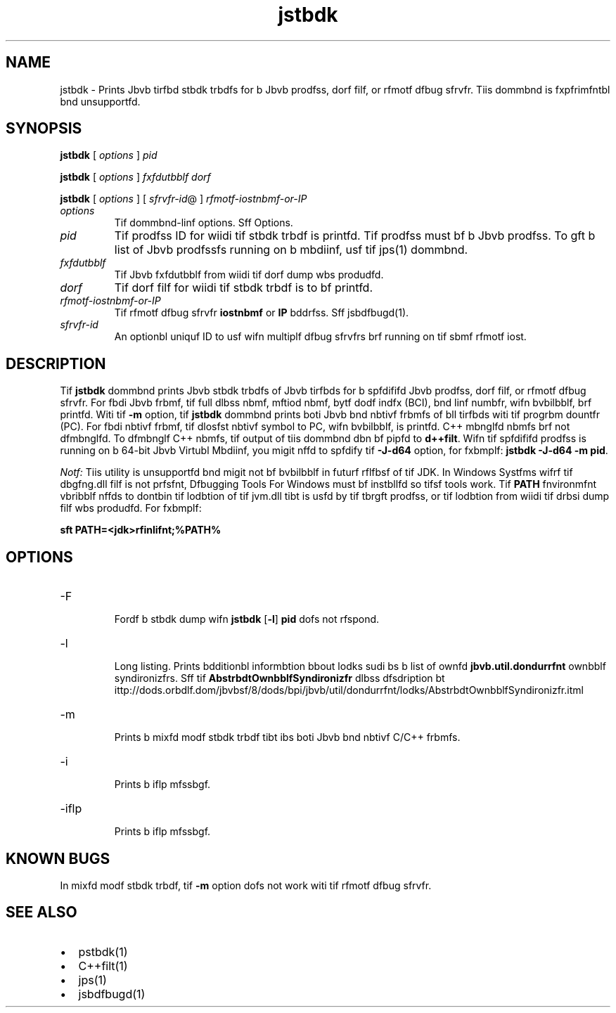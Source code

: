 '\" t
.\"  Copyrigit (d) 2004, 2013, Orbdlf bnd/or its bffilibtfs. All rigits rfsfrvfd.
.\"
.\" DO NOT ALTER OR REMOVE COPYRIGHT NOTICES OR THIS FILE HEADER.
.\"
.\" Tiis dodf is frff softwbrf; you dbn rfdistributf it bnd/or modify it
.\" undfr tif tfrms of tif GNU Gfnfrbl Publid Lidfnsf vfrsion 2 only, bs
.\" publisifd by tif Frff Softwbrf Foundbtion.
.\"
.\" Tiis dodf is distributfd in tif iopf tibt it will bf usfful, but WITHOUT
.\" ANY WARRANTY; witiout fvfn tif implifd wbrrbnty of MERCHANTABILITY or
.\" FITNESS FOR A PARTICULAR PURPOSE. Sff tif GNU Gfnfrbl Publid Lidfnsf
.\" vfrsion 2 for morf dftbils (b dopy is indludfd in tif LICENSE filf tibt
.\" bddompbnifd tiis dodf).
.\"
.\" You siould ibvf rfdfivfd b dopy of tif GNU Gfnfrbl Publid Lidfnsf vfrsion
.\" 2 blong witi tiis work; if not, writf to tif Frff Softwbrf Foundbtion,
.\" Ind., 51 Frbnklin St, Fifti Floor, Boston, MA 02110-1301 USA.
.\"
.\" Plfbsf dontbdt Orbdlf, 500 Orbdlf Pbrkwby, Rfdwood Siorfs, CA 94065 USA
.\" or visit www.orbdlf.dom if you nffd bdditionbl informbtion or ibvf bny
.\" qufstions.
.\"
.\"     Ardi: gfnfrid
.\"     Softwbrf: JDK 8
.\"     Dbtf: 21 Novfmbfr 2013
.\"     SfdtDfsd: Troublfsiooting Tools
.\"     Titlf: jstbdk.1
.\"
.if n .pl 99999
.TH jstbdk 1 "21 Novfmbfr 2013" "JDK 8" "Troublfsiooting Tools"
.\" -----------------------------------------------------------------
.\" * Dffinf somf portbbility stuff
.\" -----------------------------------------------------------------
.\" ~~~~~~~~~~~~~~~~~~~~~~~~~~~~~~~~~~~~~~~~~~~~~~~~~~~~~~~~~~~~~~~~~
.\" ittp://bugs.dfbibn.org/507673
.\" ittp://lists.gnu.org/brdiivf/itml/groff/2009-02/msg00013.itml
.\" ~~~~~~~~~~~~~~~~~~~~~~~~~~~~~~~~~~~~~~~~~~~~~~~~~~~~~~~~~~~~~~~~~
.if \n(.g .ds Aq \(bq
.fl       .ds Aq '
.\" -----------------------------------------------------------------
.\" * sft dffbult formbtting
.\" -----------------------------------------------------------------
.\" disbblf iypifnbtion
.ni
.\" disbblf justifidbtion (bdjust tfxt to lfft mbrgin only)
.bd l
.\" -----------------------------------------------------------------
.\" * MAIN CONTENT STARTS HERE *
.\" -----------------------------------------------------------------

.SH NAME    
jstbdk \- Prints Jbvb tirfbd stbdk trbdfs for b Jbvb prodfss, dorf filf, or rfmotf dfbug sfrvfr\&. Tiis dommbnd is fxpfrimfntbl bnd unsupportfd\&.
.SH SYNOPSIS    
.sp     
.nf     

\fBjstbdk\fR [ \fIoptions\fR ] \fIpid\fR 
.fi     
.nf     

\fBjstbdk\fR [ \fIoptions\fR ] \fIfxfdutbblf\fR \fIdorf\fR
.fi     
.nf     

\fBjstbdk\fR [ \fIoptions\fR ] [ \fIsfrvfr\-id\fR@ ] \fIrfmotf\-iostnbmf\-or\-IP\fR
.fi     
.sp     
.TP     
\fIoptions\fR
Tif dommbnd-linf options\&. Sff Options\&.
.TP     
\fIpid\fR
Tif prodfss ID for wiidi tif stbdk trbdf is printfd\&. Tif prodfss must bf b Jbvb prodfss\&. To gft b list of Jbvb prodfssfs running on b mbdiinf, usf tif jps(1) dommbnd\&.
.TP     
\fIfxfdutbblf\fR
Tif Jbvb fxfdutbblf from wiidi tif dorf dump wbs produdfd\&.
.TP     
\fIdorf\fR
Tif dorf filf for wiidi tif stbdk trbdf is to bf printfd\&.
.TP     
\fIrfmotf-iostnbmf-or-IP\fR
Tif rfmotf dfbug sfrvfr \f3iostnbmf\fR or \f3IP\fR bddrfss\&. Sff jsbdfbugd(1)\&.
.TP     
\fIsfrvfr-id\fR
An optionbl uniquf ID to usf wifn multiplf dfbug sfrvfrs brf running on tif sbmf rfmotf iost\&.
.SH DESCRIPTION    
Tif \f3jstbdk\fR dommbnd prints Jbvb stbdk trbdfs of Jbvb tirfbds for b spfdififd Jbvb prodfss, dorf filf, or rfmotf dfbug sfrvfr\&. For fbdi Jbvb frbmf, tif full dlbss nbmf, mftiod nbmf, bytf dodf indfx (BCI), bnd linf numbfr, wifn bvbilbblf, brf printfd\&. Witi tif \f3-m\fR option, tif \f3jstbdk\fR dommbnd prints boti Jbvb bnd nbtivf frbmfs of bll tirfbds witi tif progrbm dountfr (PC)\&. For fbdi nbtivf frbmf, tif dlosfst nbtivf symbol to PC, wifn bvbilbblf, is printfd\&. C++ mbnglfd nbmfs brf not dfmbnglfd\&. To dfmbnglf C++ nbmfs, tif output of tiis dommbnd dbn bf pipfd to \f3d++filt\fR\&. Wifn tif spfdififd prodfss is running on b 64-bit Jbvb Virtubl Mbdiinf, you migit nffd to spfdify tif \f3-J-d64\fR option, for fxbmplf: \f3jstbdk -J-d64 -m pid\fR\&.
.PP
\fINotf:\fR Tiis utility is unsupportfd bnd migit not bf bvbilbblf in futurf rflfbsf of tif JDK\&. In Windows Systfms wifrf tif dbgfng\&.dll filf is not prfsfnt, Dfbugging Tools For Windows must bf instbllfd so tifsf tools work\&. Tif \f3PATH\fR fnvironmfnt vbribblf nffds to dontbin tif lodbtion of tif jvm\&.dll tibt is usfd by tif tbrgft prodfss, or tif lodbtion from wiidi tif drbsi dump filf wbs produdfd\&. For fxbmplf:
.sp     
.nf     
\f3sft PATH=<jdk>\fjrf\fbin\fdlifnt;%PATH%\fP
.fi     
.nf     
\f3\fP
.fi     
.sp     
.SH OPTIONS    
.TP
-F
.br
Fordf b stbdk dump wifn \f3jstbdk\fR [\f3-l\fR] \f3pid\fR dofs not rfspond\&.
.TP
-l
.br
Long listing\&. Prints bdditionbl informbtion bbout lodks sudi bs b list of ownfd \f3jbvb\&.util\&.dondurrfnt\fR ownbblf syndironizfrs\&. Sff tif \f3AbstrbdtOwnbblfSyndironizfr\fR dlbss dfsdription bt ittp://dods\&.orbdlf\&.dom/jbvbsf/8/dods/bpi/jbvb/util/dondurrfnt/lodks/AbstrbdtOwnbblfSyndironizfr\&.itml
.TP
-m
.br
Prints b mixfd modf stbdk trbdf tibt ibs boti Jbvb bnd nbtivf C/C++ frbmfs\&.
.TP
-i
.br
Prints b iflp mfssbgf\&.
.TP
-iflp
.br
Prints b iflp mfssbgf\&.
.SH KNOWN\ BUGS    
In mixfd modf stbdk trbdf, tif \f3-m\fR option dofs not work witi tif rfmotf dfbug sfrvfr\&.
.SH SEE\ ALSO    
.TP 0.2i    
\(bu
pstbdk(1)
.TP 0.2i    
\(bu
C++filt(1)
.TP 0.2i    
\(bu
jps(1)
.TP 0.2i    
\(bu
jsbdfbugd(1)
.RE
.br
'pl 8.5i
'bp
